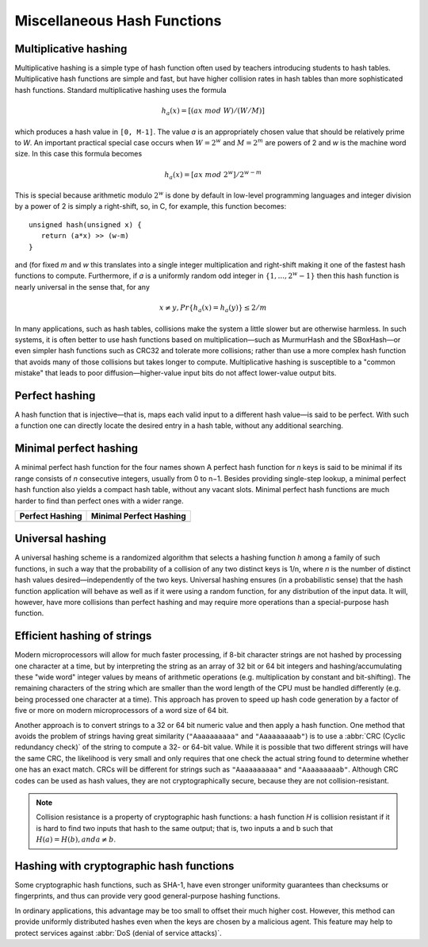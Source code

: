 ****************************
Miscellaneous Hash Functions
****************************

Multiplicative hashing
======================

Multiplicative hashing is a simple type of hash function often used
by teachers introducing students to hash tables. Multiplicative hash
functions are simple and fast, but have higher collision rates in hash
tables than more sophisticated hash functions. Standard multiplicative
hashing uses the formula 

.. math::

   h_a(x) = [(ax\ mod\ W) / (W / M)]

which produces a hash value in ``[0, M-1]``. The value *a* is an appropriately
chosen value that should be relatively prime to *W*. An important practical
special case occurs when :math:`W = 2^w` and :math:`M = 2^m` are powers of 2
and *w* is the machine word size. In this case this formula becomes

.. math::

   h_a(x) = [ax\ mod\ 2^w] / 2^{w-m}

This is special because arithmetic modulo :math:`2^w` is done by default in low-level
programming languages and integer division by a power of 2 is simply a right-shift,
so, in C, for example, this function becomes::

   unsigned hash(unsigned x) { 
      return (a*x) >> (w-m)
   }

and (for fixed *m* and *w* this translates into a single integer multiplication and
right-shift making it one of the fastest hash functions to compute. Furthermore, if 
*a* is a uniformly random odd integer in :math:`\{1, ..., 2^w -1\}` then this hash function
is nearly universal in the sense that, for any 

.. math::

   x \neq y, Pr\{h_a(x) = h_a(y)\} \le 2/m

In many applications, such as hash tables, collisions make the system a little slower but
are otherwise harmless. In such systems, it is often better to use hash functions based on
multiplication—such as MurmurHash and the SBoxHash—or even simpler hash functions such as
CRC32 and tolerate more collisions; rather than use a more complex hash function that avoids
many of those collisions but takes longer to compute. Multiplicative hashing is susceptible
to a "common mistake" that leads to poor diffusion—higher-value input bits do not affect
lower-value output bits.


Perfect hashing
===============

A hash function that is injective—that is, maps each valid input to a different hash value—is
said to be perfect. With such a function one can directly locate the desired entry in a hash
table, without any additional searching.

Minimal perfect hashing
=======================

A minimal perfect hash function for the four names shown
A perfect hash function for *n* keys is said to be minimal if its range consists of *n* consecutive
integers, usually from 0 to n−1. Besides providing single-step lookup, a minimal perfect hash function
also yields a compact hash table, without any vacant slots. Minimal perfect hash functions are much
harder to find than perfect ones with a wider range.

+---------------------------------------+-----------------------------------------------+
| Perfect Hashing                       | Minimal Perfect Hashing                       |
+=======================================+===============================================+
| .. image:: images/perfect_hashing.svg | .. image:: images/minimal_perfect_hashing.svg |
+---------------------------------------+-----------------------------------------------+


Universal hashing
=================

A universal hashing scheme is a randomized algorithm that selects a hashing function *h* among a family
of such functions, in such a way that the probability of a collision of any two distinct keys is 1/n,
where *n* is the number of distinct hash values desired—independently of the two keys. Universal hashing
ensures (in a probabilistic sense) that the hash function application will behave as well as if it were
using a random function, for any distribution of the input data. It will, however, have more collisions
than perfect hashing and may require more operations than a special-purpose hash function.


Efficient hashing of strings
============================

Modern microprocessors will allow for much faster processing, if 8-bit character strings are not hashed by
processing one character at a time, but by interpreting the string as an array of 32 bit or 64 bit integers
and hashing/accumulating these "wide word" integer values by means of arithmetic operations (e.g. multiplication
by constant and bit-shifting). The remaining characters of the string which are smaller than the word length of
the CPU must be handled differently (e.g. being processed one character at a time). This approach has proven to
speed up hash code generation by a factor of five or more on modern microprocessors of a word size of 64 bit.

Another approach is to convert strings to a 32 or 64 bit numeric value and then apply a hash function.
One method that avoids the problem of strings having great similarity (``"Aaaaaaaaaa"`` and ``"Aaaaaaaaab"``)
is to use a :abbr:`CRC (Cyclic redundancy check)` of the string to compute a 32- or 64-bit value. While it is
possible that two different strings will have the same CRC, the likelihood is very small and only requires that
one check the actual string found to determine whether one has an exact match. CRCs will be different for strings
such as ``"Aaaaaaaaaa"`` and ``"Aaaaaaaaab"``. Although CRC codes can be used as hash values, they are not
cryptographically secure, because they are not collision-resistant.

.. note::

   Collision resistance is a property of cryptographic hash functions: a hash function *H*
   is collision resistant if it is hard to find two inputs that hash to the same output;
   that is, two inputs a and b such that :math:`H(a) = H(b), and a \neq b`.


Hashing with cryptographic hash functions
=========================================

Some cryptographic hash functions, such as SHA-1, have even stronger uniformity guarantees
than checksums or fingerprints, and thus can provide very good general-purpose hashing functions.

In ordinary applications, this advantage may be too small to offset their much higher cost.
However, this method can provide uniformly distributed hashes even when the keys are chosen
by a malicious agent. This feature may help to protect services against :abbr:`DoS (denial of service attacks)`.

